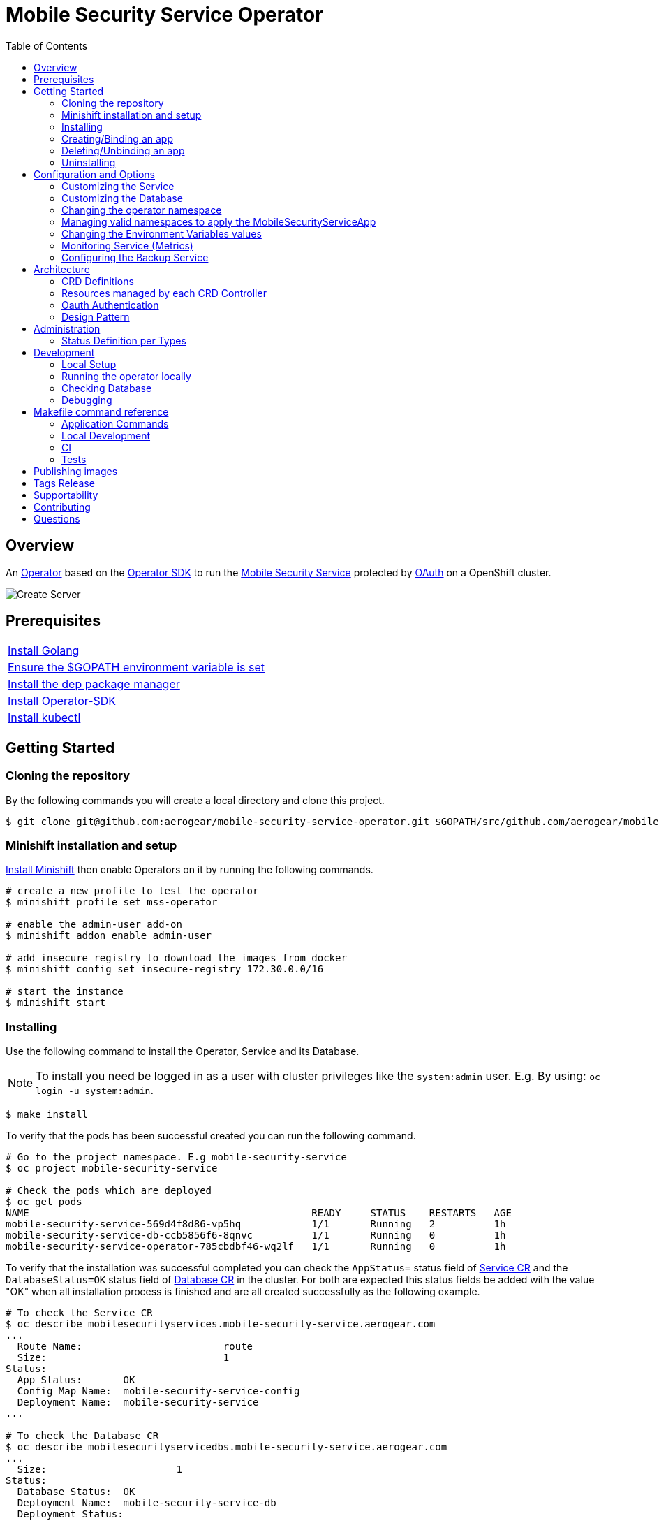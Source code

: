 ifdef::env-github[]
:status:
:tip-caption: :bulb:
:note-caption: :information_source:
:important-caption: :heavy_exclamation_mark:
:caution-caption: :fire:
:warning-caption: :warning:
:table-caption!:
:namespace: mobile-security-service
endif::[]

:toc:
:toc-placement!:

= Mobile Security Service Operator

ifdef::status[]
.*Project health*
image:https://circleci.com/gh/aerogear/mobile-security-service-operator.svg?style=svg[Build Status (CircleCI), link=https://circleci.com/gh/aerogear/mobile-security-service-operator]
image:https://img.shields.io/:license-Apache2-blue.svg[License (License), link=http://www.apache.org/licenses/LICENSE-2.0]
image:https://coveralls.io/repos/github/aerogear/mobile-security-service-operator/badge.svg?branch=master[Coverage Status (Coveralls), link=https://coveralls.io/github/aerogear/mobile-security-service-operator?branch=master]
image:https://goreportcard.com/badge/github.com/aerogear/mobile-security-service-operator[Go Report Card (Go Report Card), link=https://goreportcard.com/report/github.com/aerogear/mobile-security-service-operator]
endif::[]

:toc:
toc::[]

== Overview

An https://commons.openshift.org/sig/OpenshiftOperators.html[Operator] based on the https://github.com/operator-framework/operator-sdk[Operator SDK] to run the https://github.com/aerogear/mobile-security-service[Mobile Security Service] protected by https://github.com/openshift/oauth-proxy[OAuth] on a OpenShift cluster.

image::https://user-images.githubusercontent.com/7708031/55628052-9ad02d00-57a7-11e9-8a53-f1d5c845358a.png[Create Server,align="center"]

== Prerequisites

|===
|https://golang.org/doc/install[Install Golang]
|https://github.com/golang/go/wiki/SettingGOPATH[Ensure the $GOPATH environment variable is set]
|https://golang.github.io/dep/docs/installation.html[Install the dep package manager]
|https://github.com/operator-framework/operator-sdk#quick-start[Install Operator-SDK]
|https://kubernetes.io/docs/tasks/tools/install-kubectl/#install-kubectl[Install kubectl]
|===

== Getting Started

=== Cloning the repository

By the following commands you will create a local directory and clone this project.

[source,shell]
----
$ git clone git@github.com:aerogear/mobile-security-service-operator.git $GOPATH/src/github.com/aerogear/mobile-security-service-operator
----

=== Minishift installation and setup

https://docs.okd.io/latest/minishift/getting-started/installing.html[Install Minishift] then enable Operators on it by running the following commands.

[source,shell]
----
# create a new profile to test the operator
$ minishift profile set mss-operator

# enable the admin-user add-on
$ minishift addon enable admin-user

# add insecure registry to download the images from docker
$ minishift config set insecure-registry 172.30.0.0/16

# start the instance
$ minishift start
----

=== Installing

Use the following command to install the Operator, Service and its Database.

NOTE: To install you need be logged in as a user with cluster privileges like the `system:admin` user. E.g. By using: `oc login -u system:admin`.

[source,shell]
----
$ make install
----

To verify that the pods has been successful created you can run the following command.

[source,shell]
----
# Go to the project namespace. E.g mobile-security-service
$ oc project mobile-security-service

# Check the pods which are deployed
$ oc get pods
NAME                                                READY     STATUS    RESTARTS   AGE
mobile-security-service-569d4f8d86-vp5hq            1/1       Running   2          1h
mobile-security-service-db-ccb5856f6-8qnvc          1/1       Running   0          1h
mobile-security-service-operator-785cbdbf46-wq2lf   1/1       Running   0          1h

----

To verify that the installation was successful completed you can check the `AppStatus=` status field of link:./deploy/crds/mobile-security-service_v1alpha1_mobilesecurityservice_cr.yaml[Service CR] and the `DatabaseStatus=OK` status field of link:./deploy/crds/mobile-security-service_v1alpha1_mobilesecurityservicedb_cr.yaml[Database CR] in the cluster. For both are expected this status fields be added with the value "OK" when all installation process is finished and are all created successfully as the following example.

[source,shell]
----
# To check the Service CR
$ oc describe mobilesecurityservices.mobile-security-service.aerogear.com
...
  Route Name:                        route
  Size:                              1
Status:
  App Status:       OK
  Config Map Name:  mobile-security-service-config
  Deployment Name:  mobile-security-service
...

# To check the Database CR
$ oc describe mobilesecurityservicedbs.mobile-security-service.aerogear.com
...
  Size:                      1
Status:
  Database Status:  OK
  Deployment Name:  mobile-security-service-db
  Deployment Status:
...
----

NOTE: To troubleshooting the installation if it does not complete successfully check the status of its CRs. Note that all objects which are managed by them has an respective status field on it. E.g `Deployment Status`

=== Creating/Binding an app

* Create a link:./deploy/crds/examples/mobile-security-service_v1alpha1_mobilesecurityserviceapp_cr.yaml[MobileSecurityServiceApp CR] as this example.
+
* The app name and appId need to be specified into the link:./deploy/crds/examples/mobile-security-service_v1alpha1_mobilesecurityserviceapp_cr.yaml[MobileSecurityServiceApp CR] as follows.
+
[source,shell]
----
  # The appName spec defines the name of the app used to bind the service
  appName: "app"
  # The appId spec defines the appId of the app used to bind the service
  appId: "appid"
----
+
* Run the following command to bind the app to the Mobile Security Service
+
[source,shell]
----
$ make example-app/apply
----

NOTE: This command will execute `kubectl apply -f deploy/crds/examples/mobile-security-service_v1alpha1_mobilesecurityserviceapp_cr.yaml` and apply the link:./deploy/crds/examples/mobile-security-service_v1alpha1_mobilesecurityserviceapp_cr.yaml[MobileSecurityServiceApp CR] example.

=== Deleting/Unbinding an app

* Run the following command to delete/unbind the app from the service and remove its SDKConfigMap.
+
[source,shell]
----
$ make example-app/delete
----

IMPORTANT: This command will execute `kubectl delete -f deploy/crds/examples/mobile-security-service_v1alpha1_mobilesecurityserviceapp_cr.yaml` and delete the link:./deploy/crds/examples/mobile-security-service_v1alpha1_mobilesecurityserviceapp_cr.yaml[MobileSecurityServiceApp CR] example.

NOTE: The Rest Service endpoint to delete it is called in the finalizer of the link:./deploy/crds/examples/mobile-security-service_v1alpha1_mobilesecurityserviceapp_cr.yaml[MobileSecurityServiceApp CR] and the CR will be just allowed to be removed when the app is no longer available in its Service.

=== Uninstalling

Use the following command to delete the Operator, the Service and its Database and all related configuration applied by the `install` of this project.

[source,shell]
----
$ make uninstall
----

NOTE: To uninstall you need be logged in as a user with cluster privileges like the `system:admin` user. E.g. By using: `oc login -u system:admin`.

WARNING: May the `make uninstall` get stuck which is caused by the https://github.com/kubernetes/kubernetes/issues/60538[k8s issue]. You can solve this scenario manually by running `kubectl patch -n mobile-security-service -f deploy/crds/mobile-security-service_v1alpha1_mobilesecurityserviceapp_crd.yaml  -p '{"metadata":{"finalizers":[]}}' --type=merge` and then re-running the `make uninstall`.

== Configuration and Options

=== Customizing the Service

The Mobile Security Service image and its parameters are configurable and specified by the link:./deploy/crds/mobile-security-service_v1alpha1_mobilesecurityservice_cr.yaml[MobileSecurityService CR].

NOTE: Default values are applied by the operator in link:./mobile-security-service-operator/pkg/controller/mobilesecurityservice/mandatory_specs.go[mandatory_specs.go] are applied for the mandatory specifications which are not made in the link:./deploy/crds/mobile-security-service_v1alpha1_mobilesecurityservice_cr.yaml[MobileSecurityService CR].

=== Customizing the Database

The database image and its parameters are configurable and specified by the link:./deploy/crds/mobile-security-service_v1alpha1_mobilesecurityservicedb_cr.yaml[MobileSecurityServiceDB CR].

NOTE: Default values are applied by the operator in link:./mobile-security-service-operator/pkg/controller/mobilesecurityservicedb/mandatory_specs.go[mandatory_specs.go] are applied for the mandatory specifications which are not made in the link:./deploy/crds/mobile-security-service_v1alpha1_mobilesecurityserviceddb_cr.yaml[MobileSecurityServiceDB CR].

=== Changing the operator namespace

By using the command `make install` the default namespace `mobile-security-service`,  defined in the link:./Makefile[Makefile] will be created and the operator will be installed in this namespace. You are able to install the operator in another namespace if you wish, however, you need to set up its roles (RBAC) in order to apply them on the namespace where the operator will be installed. The namespace name needs to be changed in the link:./deploy/cluster_role_binding.yaml[Cluster Role Binding] file. Note, that you also need to change the namespace in the link:./Makefile[Makefile] in order to use the command `make install` for another namespace. 

[source,yaml]
----
  # Replace this with the namespace where the operator will be deployed.
  namespace: mobile-security-service
----

=== Managing valid namespaces to apply the MobileSecurityServiceApp

Only namespaces specified in the environment variable `APP_NAMESPACES` can be used to apply Apps. If the link:./deploy/crds/examples/mobile-security-service_v1alpha1_mobilesecurityserviceapp_cr.yaml[MobileSecurityServiceApp CR] is applied to a namespace that is not specified in `APP_NAMESPACES` it will be ignored. Refer to configuration in the link:./deploy/operator.yaml[operator.yaml] file.

IMPORTANT: The values should be split by `;`. E.g `mobile-security-service-apps;example-namespace-apps`

NOTE: To run the project locally export the ENV VAR. E.g. `export APP_NAMESPACES=mobile-security-service-apps`

=== Changing the Environment Variables values

Environment Variables are used to configure the https://github.com/aerogear/mobile-security-service[Mobile Security Service] Application and Database. For further information on configuration see the https://github.com/aerogear/mobile-security-service#setup-and-configurations[Setup and Configuration] section.

=== Monitoring Service (Metrics)

The application-monitoring stack provisioned by the
https://github.com/integr8ly/application-monitoring-operator[application-monitoring-operator] on https://github.com/integr8ly[Integr8ly]
can be used to gather metrics from this operator and the mobile security service. These metrics can be used by Integr8ly's application monitoring to generate Prometheus metrics, AlertManager alerts and a Grafana dashboard.

It is required that the https://github.com/integr8ly/grafana-operator[integr8ly/Grafana] and https://github.com/coreos/prometheus-operator[Prometheus] operators are installed. For further detail see https://github.com/integr8ly/application-monitoring-operator[integr8ly/application-monitoring-operator].

The following commands will enable the monitoring service where the operator has been installed in the default namespace with the make commands.

[source,shell]
----
make monitoring/install
----

IMPORTANT: The namespaces are setup manually in the files link:./deploy/monitor/service_monitor.yaml[ServiceMonitor], link:./deploy/monitor/prometheus_rule.yaml[Prometheus Rules], link:./deploy/monitor/operator-service.yaml[Operator Service], and link:./deploy/monitor/grafana-dashboard[Grafana Dashboard]. Following an example from the link:./deploy/monitor/prometheus_rule.yaml[Prometheus Rules]. You should replace them if the operator is not installed in the default namespace.

[source,yaml]
----
  expr: |
          (1-absent(kube_pod_status_ready{condition="true", namespace="mobile-security-service"})) or sum(kube_pod_status_ready{condition="true", namespace="mobile-security-service"}) != 3

[source,shell]
----

NOTE: The command `make monitoring/uninstall` will uninstall the Monitor Service.

=== Configuring the Backup Service

==== Backup

===== Install
The backup service is implemented by using  https://github.com/integr8ly/backup-container-image[integr8ly/backup-container-image]. It will do the backup of the database and the APP CRs which are data required to be restore in the case of failures. Following the steps to enable it.

. Setup the AWS in order to store the backup outside of the cluster. You need to add your AWS details to link:./mobile-security-service-operator/deploy/crds/mobile-security-service_v1alpha1_mobilesecurityservicebackup_cr.yaml[MobileSecurityServiceBackup] as follows or add the name of the secret which has already this data in the cluster.
+
[source,yaml]
----
  # ---------------------------------
  # Stored Host - AWS
  # ----------------------------

  awsS3BucketName: "example-awsS3BucketName"
  awsAccessKeyId: "example-awsAccessKeyId"
  awsSecretAccessKey: "example-awsSecretAccessKey"
----
+
IMPORTANT: Also, you can add the name of the secret which is created already in the cluster.
+
. Run the command `make backup/install` in the same namespace where the MobileSecurityService Database is installed in order to apply the CronJob which will do this process.
+
. Add the label `integreatly-middleware-service=true` in all namespaces defined in the ENV VAR APP_NAMESPACES in the link:./deploy/operator.yaml[operator.yaml]. (E.g  oc label ns/mobile-security-service-apps integreatly-middleware-service=true`). It will backup all link:./deploy/crds/examples/mobile-security-service_v1alpha1_mobilesecurityserviceapp_cr.yaml[MobileSecurityServiceApp CR] applied on them.

NOTE: To install you need be logged in as a user with cluster privileges like the `system:admin` user. E.g. By using: `oc login -u system:admin`.

===== Verifying

To verify that the backup has been successful created you can run the following command in the namespace where the operator is installed.

[source,shell]
----
$ oc get cronjob.batch/mobile-security-service-backup
NAME                             SCHEDULE      SUSPEND   ACTIVE    LAST SCHEDULE   AGE
mobile-security-service-backup   0 * * * *   False     0         13s             12m
----

To check the jobs executed you can run the command `oc get jobs` in the namespace where the operator is installed as the following example.

[source,shell]
----
$ oc get jobs
NAME                                        DESIRED   SUCCESSFUL   AGE
mobile-security-service-backup-1561588320   1         0            6m
mobile-security-service-backup-1561588380   1         0            5m
mobile-security-service-backup-1561588440   1         0            4m
mobile-security-service-backup-1561588500   1         0            3m
mobile-security-service-backup-1561588560   1         0            2m
mobile-security-service-backup-1561588620   1         0            1m
mobile-security-service-backup-1561588680   1         0            43s
----

NOTE: In the above example the schedule was made to run this job each minute (`*/1 * * * *`)

To check the logs and troubleshooting you can run the command `oc logs $podName -f` in the namespace where the operator is installed as the following example.

[source,shell]
----
 $ oc logs job.batch/mobile-security-service-backup-1561589040 -f
dumping mobile_security_service
dumping postgres
==> Component data dump completed
/tmp/intly/archives/mobile-security-service.mobile_security_service-22_46_06.pg_dump.gz
WARNING: mobile-security-service.mobile_security_service-22_46_06.pg_dump.gz: Owner username not known. Storing UID=1001 instead.
upload: '/tmp/intly/archives/mobile-security-service.mobile_security_service-22_46_06.pg_dump.gz' -> 's3://camilabkp/backups/mss/postgres/2019/06/26/mobile-security-service.mobile_security_service-22_46_06.pg_dump.gz'  [1 of 1]
 1213 of 1213   100% in    1s   955.54 B/s  done
ERROR: S3 error: 403 (RequestTimeTooSkewed): The difference between the request time and the current time is too large.
----

==== Restore

Following the steps required to be performed in case of be required do the restore based in the backup service.

. Install the Mobile Security Service by following the steps in <<Installing>>.
. Restore the database with the dump which was stored in the AWS S3 bucket.
+
NOTE: To restore we should run `gunzip -c filename.gz | psql dbname`
+
. It is required re-apply all APP CRs which has an backup in the AWS bucket as well.

== Architecture

This operator is `cluster-scoped`. For further information see the https://github.com/operator-framework/operator-sdk/blob/master/doc/user-guide.md#operator-scope[Operator Scope] section in the Operator Framework documentation. Also, check its roles in link:./deploy/[Deploy] directory.

NOTE: The operator, application and database will be installed in the namespace `{namespace}` which will be created by this project.

=== CRD Definitions

|===
| *CustomResourceDefinition*    | *Description*
| link:./deploy/crds/mobile-security-service_v1alpha1_mobilesecurityservice_crd.yaml[MobileSecurityService]             | Packages, manages, installs and configures the https://github.com/aerogear/mobile-security-service[Mobile Security Service] on the cluster.
| link:./deploy/crds/mobile-security-service_v1alpha1_mobilesecurityservicedb_crd.yaml[MobileSecurityServiceDB]             | Packages, manages, installs and configures the https://github.com/aerogear/mobile-security-service[Mobile Security Service] Database on the cluster.
| link:./deploy/crds/mobile-security-service_v1alpha1_mobilesecurityserviceapp_crd.yaml[MobileSecurityServiceApp]             | Creates and update the app in the Service REST API and create the SDK Config Map.
| link:./deploy/crds/mobile-security-service_v1alpha1_mobilesecurityservicebackup_crd.yaml[MobileSecurityServiceBackup]             | Packages, manages, installs and configures the CronJob to do the backup using the image https://github.com/integr8ly/backup-container-image[backup-container-image]
|===

=== Resources managed by each CRD Controller

* *link:./pkg/controller/mobilesecurityservice/controller.go[Mobile Security Service]*
+
|===
| *Resource*    | *Description*
| link:./pkg/controller/mobilesecurityservice/configmaps.go[configmaps.go]             | Define the ConfigMap resources required for the Mobile Security Service Application and its Database. It will create the `mobile-security-service-app` which map the values used in the Environment Variables of both.
| link:./pkg/controller/mobilesecurityservice/deployments.go[deployments.go]           | Define the Deployment resource of Mobile Security Service Application, e.g. container and resources definitions.
| link:./pkg/controller/mobilesecurityservice/route.go[route.go]                       | Define the route resource required to expose the Mobile Security Service (REST Service and UI).
| link:./pkg/controller/mobilesecurityservice/services.go[services.go]                 | Define the Service resource of Mobile Security Service Application.
|===

* *link:./pkg/controller/mobilesecurityservicedb/controller.go[Mobile Security Service Database]*
+
|===
| *Resource*    | *Description*
| link:./pkg/controller/mobilesecurityservicedb/deployments.go[deployments.go]           | Define the Deployment resource of Mobile Security Service Database. (E.g container and resources definitions)
| link:./pkg/controller/mobilesecurityservicedb/pvs.go[pvs.go]                           | Define the PersistentVolumeClaim resource used by its Database.
| link:./pkg/controller/mobilesecurityservice/services.go[services.go]                   | Define the Service resource of Mobile Security Service Database.
|===

* *link:./pkg/controller/mobilesecurityserviceapp/controller.go[Mobile Security Service App]*
+
|===
| *Resource*    | *Description*
| link:./pkg/controller/mobilesecurityserviceapp/configmaps.go[configmaps.go]           | Define the ConfigMap resources managed by the Bind. It creates the ConfigMap with the config JSON for the SDK and the app with the REST API. Note that each application has our own Bind CR applied.
|===

* *link:./pkg/controller/mobilesecurityservicebackup/controller.go[Mobile Security Service Backup]*
+
|===
| *Resource*    | *Description*
| link:./pkg/controller/mobilesecurityservicebackup/cronjobs.go[cronjobs.go]           | Define the CronJob resources in order to do the Backup.
| link:./pkg/controller/mobilesecurityservicebackup/secrets.go[secrets.go]           | Define the database and AWS secrets resources created.
|===

=== Oauth Authentication

An Oauth Proxy container and the required configuration will be setup by default by the operator to provide authentication to the Mobile Security Service.

=== Design Pattern

The Design Pattern adopted to build the objects in its controllers is http://tmrts.com/go-patterns/creational/factory.html[Factory Method Pattern].

== Administration

=== Status Definition per Types

* link:./pkg/apis/mobilesecurityservice/v1alpha1/mobilesecurityservice_types.go[MobileSecurityService]
+
|===
| *Status*    | *Description*
| `appStatus` | For this status is expected the value `OK` which means that all required Kubernetes/OCP objects are created.
| `configMapName` | Name of the configMap created with the Environment Variables.
| `deploymentName` | Name of the deployment object created for the App.
| `deploymentStatus` | Deployment Status from ks8 API (https://kubernetes.io/docs/reference/federation/extensions/v1beta1/definitions/#_v1beta1_deploymentstatus[v1beta1.DeploymentStatus]).
| `serviceName` | Name of the service object created for the App.
| `serviceStatus` | Deployment Status from ks8 API (https://kubernetes.io/docs/reference/federation/v1/definitions/#_v1_servicestatus[v1.ServiceStatus]).
| `routeName` | Name of the route object created for the App.
| `routeStatus` | Route Status from OCP API (https://docs.openshift.com/container-platform/3.7/rest_api/apis-route.openshift.io/v1.Route.html#object-schema[v1.Route]).
|===

* link:./pkg/apis/mobilesecurityservice/v1alpha1/mobilesecurityservicedb_types.go[MobileSecurityServiceDB]
+
|===
| *Status*    | *Description*
| `databaseStatus` | For this status is expected the value `OK` which means that all required Kubernetes/OCP objects are created.
| `deploymentName` | Name of the deployment object created for the Database.
| `deploymentStatus` | Deployment Status from ks8 API (https://kubernetes.io/docs/reference/federation/extensions/v1beta1/definitions/#_v1beta1_deploymentstatus[v1beta1.DeploymentStatus]).
| `serviceName` | Name of the service object created for the Database.
| `serviceStatus` | Deployment Status from ks8 API (https://kubernetes.io/docs/reference/federation/v1/definitions/#_v1_servicestatus[v1.ServiceStatus]).
| `PersistentVolumeClaimName` | Name of the PersistentVolumeClaimName object created for the Database.
|===

* link:./pkg/apis/mobilesecurityservice/v1alpha1/mobilesecurityserviceapp_types.go[MobileSecurityServiceApp]
+
|===
| *Status*    | *Description*
| `bindStatus` | For this status is expected the value `OK` which means that the app was created in the Rest Service API as its SDKConfigMap.
| `SDKConfigMapName` | Name of the config map object created for the app with its SDK Config.
|===

* link:./pkg/apis/mobilesecurityservice/v1alpha1/mobilesecurityservicebackup_types.go[MobileSecurityServiceBackup]
+
|===
| *Status*    | *Description*
| `backupStatus` | Should show `OK` when everything is created successfully.
| `cronJobName` | Name of cronJob resource  created by it.
| `cronJobStatus` | CronJob Status from ks8 API (https://kubernetes.io/docs/reference/generated/kubernetes-api/v1.10/#cronjobstatus-v1beta1-batch[k8s.io/api/batch/v1beta1/CronJobStatus]).
| `dbSecretName` | Name of database secret resource created in order to allow the https://github.com/integr8ly/backup-container-image[integr8ly/backup-container-image] connect to the database .
| `dbSecretData` | Data used into the secret to connect to the database .
| `awsSecretName` | Name of AWS S3 bucket secret resource used in order to allow the https://github.com/integr8ly/backup-container-image[integr8ly/backup-container-image] connect to AWS to send the backup .
| `awsSecretData` | Data used to in the secret to send the backup files to the AWS S3.
| `awsSecretDataNamespace` | Namespace where the backup image will looking for the of the Aws Secret  used.
| `encryptionKeySecretName` | Name of the EncryptionKey used.
| `encryptionKeySecretNamespace` | Namespace where the backup image will looking for the of the EncryptionKey used.
| `encryptionKeySecretData` | Data used into the EncryptionKey.
| `hasEncryptionKey` | Expected true when it was configured to use an EncryptionKey secret
| `databasePodFound` | The value expected here is true which shows that the database pod was found.
| `servicePodFound` | The value expected here is true which shows that the database service was found.
|===

== Development

=== Local Setup

Run the following command to setup this project locally.

[source,yaml]
----
$ make setup
----

=== Running the operator locally

The following command will install the operator in the cluster and run the changes performed locally without the need to publish a `dev` tag. In this way, you can verify your code in the development environment.

[source,yaml]
----
$ make code/run/local
----

IMPORTANT: The local changes are applied when the command `operator-sdk up local --namespace={namespace}` is executed then it is not a hot deploy and to get the latest changes you need re-run the command.

=== Checking Database

By the following commands you are able to connect in the Mobile Security Service Database. You can check it by OpenShift UI in the Database's pod terminal.

[source,shell]
----
# Login into the the Postgres
psql -U postgres

# To connect into the default database
\c mobile_security_service

# To list the tables
\dt

# To select all data from the app table
SELECT * FROM app;
----

=== Debugging

Follow the below steps to debug the project in some IDEs.

NOTE: The code needs to be compiled/built first.

==== IntelliJ IDEA / GoLand

[source,shell]
----
$ make setup/debug
$ cd cmd/manager/
$ dlv debug --headless --listen=:2345 --api-version=2
----

Then, debug the project from the IDE by using the default setup of `Go Remote` option.

==== Visual Code

[source,shell]
----
$ make setup/debug
$ dlv --listen=:2345 --headless=true --api-version=2 exec ./build/_output/bin/mobile-security-service-operator-local  --
----

debug the project using the following Visual Code launch config.

[source,yaml]
----
{
    // Use IntelliSense to learn about possible attributes.
    // Hover to view descriptions of existing attributes.
    // For more information, visit: https://go.microsoft.com/fwlink/?linkid=830387
    "version": "0.2.0",
    "configurations": [
        {
            "name": "test",
            "type": "go",
            "request": "launch",
            "mode": "remote",
            "remotePath": "${workspaceFolder}/cmd/manager/main.go",
            "port": 2345,
            "host": "127.0.0.1",
            "program": "${workspaceFolder}",
            "env": {},
            "args": []
        }
    ]
}
----

NOTE: The image/tag used from https://github.com/aerogear/mobile-security-service[Mobile Security Service] is defined in link:./deploy/crds/mobile-security-service_v1alpha1_mobilesecurityservice_cr.yaml[mobile-security-service_v1alpha1_mobilesecurityservice_cr.yaml] file.

== Makefile command reference

=== Application Commands

|===
| *Command*                        | *Description*
| `make install`                   | Creates the `{namespace}` namespace, application CRDS, cluster role and service account. Installs the operator and the Service and DB
| `make uninstall`                 | Uninstalls the operator and the Service and DB. Deletes the `{namespace}`` namespace, application CRDS, cluster role and service account and the app namespace. i.e. all configuration applied by `make install`
| `make example-app/apply`         | Applies the Example App CR . (Create/Update app in the cluster and Service, also creates ConfigMap with the public host endpoint for the init config in the mobile device(SDK) ).
| `make example-app/delete`        | Deletes the Example App CR. (Delete app from the Service and SDKConfigMap).
| `make refresh-operator-image`    | Deletes and applies the operator in order to refresh the image when a tag is not changed (development use)
| `make monitoring/install`        | Installs Monitoring Service in order to provide metrics
| `make monitoring/uninstall`      | Uninstalls Monitoring Service in order to provide metrics, i.e. all configuration applied by `make monitoring/install`
| `make backup/install`            | Installs the backup Service in the operator's namespace
| `make backup/uninstall`          | Uninstalls the backup Service from the operator's namespace.
|===

=== Local Development

|===
| `make code/run-local`                 | Runs the operator locally for development purposes.
| `make setup/debug`                    | Sets up environment for debugging proposes.
| `make code/vet`                       | Examines source code and reports suspicious constructs using https://golang.org/cmd/vet/[vet].
| `make code/fmt`                       | Formats code using https://golang.org/cmd/gofmt/[gofmt].
| `make code/gen`                       | It will automatically generated/update the files by using the operator-sdk based on the CR status and spec definitions.
|===

=== CI

|===
| `make test/run`                        | Runs test suite
| `make test/integration-cover`          | Run coverage check
| `make image/build/master`              | Used by CI to build operator image from `master` branch and add `:master` tag.
| `make image/push/master`               | Used by CI to push the `master` image to https://quay.io/repository/aerogear/mobile-security-service-operator[quay.io registry].
| `make image/build/release`             | Used by CI to build operator image from a tagged commit and add `:<version>` and `latest` tag.
| `make image/push/release`              | Used by CI to push the `release` and `latest` image to https://quay.io/repository/aerogear/mobile-security-service-operator[quay.io registry].
|===

=== Tests

|===
| `make test/run`                      | Runs test suite
| `make test/integration-cover`        | Run coverage check
|===

NOTE: The link:./Makefile[Makefile] is implemented with tasks which you should use to work with.

== Publishing images

Images are automatically built and pushed to our https://quay.io/repository/aerogear/mobile-security-service-operator[image repository] in the following cases:

- For every change merged to master a new image with the `master` tag is published.
- For every change merged that has a git tag a new image with the `<operator-version>` and `latest` tags are published.

If the image does not get built and pushed automatically the job may be re-run manually via the https://circleci.com/gh/aerogear/mobile-security-service-operator[CI dashboard].

== Tags Release

Following the steps

* Create a new version tag following the http://semver.org/spec/v2.0.0.html[semver], for example `0.1.0`
* Bump the version in the link:./version/version.go[version.go] file.
* Update the the link:./CHANGELOG.MD[CHANGELOG.MD] with the new release.
* Looking for the SOPs and update the tag for the them in all files (e.g `https://github.com/aerogear/mobile-security-service-operator/blob/0.2.0/SOP/SOP-operator.adoc`)
* Create a git tag with the version value, for example:

[source,shell]
----
$ git tag -a 0.1.0 -m "version 0.1.0"
----

* Push the new tag to the upstream repository, this will trigger an automated release by the CI, for example:

[source,shell]
----
$ git push upstream 0.1.0
----

NOTE: The image with the tag will be created and pushed to the https://quay.io/repository/aerogear/mobile-security-service[mobile-security-service image hosting repository] by the CI.

WARNING: Do not use letters in the tag such as `v`. It will not work.

== Supportability

This operator was developed using mainly the Kubernetes APIs in order to be compatible with both, however, currently this project requires the usage of the https://docs.openshift.com/container-platform/3.11/rest_api/apis-route.openshift.io/v1.Route.html[v1.Route] to expose the service and https://github.com/openshift/oauth-proxy[OAuth-proxy] for authentication which make it unsupportable for Kubernetes.

== Contributing

All contributions are hugely appreciated. Please see our https://aerogear.org/community/#guides[Contributing Guide] for guidelines on how to open issues and pull requests. Please check out our link:./.github/CODE_OF_CONDUCT.md[Code of Conduct] too.

== Questions

There are a number of ways you can get in in touch with us, please see the https://aerogear.org/community/#contact[AeroGear community].
